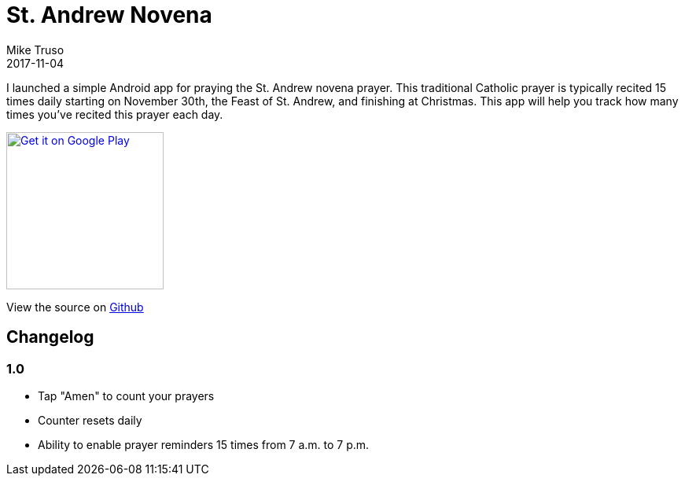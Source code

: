 = St. Andrew Novena
Mike Truso
2017-11-04
:jbake-type: post
:jbake-tags: android,novena
:jbake-status: published

I launched a simple Android app for praying the St. Andrew novena prayer.
This traditional Catholic prayer is typically recited 15 times daily starting on November 30th, the Feast of St. Andrew, and finishing at Christmas.
This app will help you track how many times you've recited this prayer each day.

image:/images/google-play-badge.png[
"Get it on Google Play",
link="https://play.google.com/store/apps/details?id=com.miketruso.standrewnovena&pcampaignid=MKT-Other-global-all-co-prtnr-py-PartBadge-Mar2515-1",
width=200]

View the source on https://github.com/mftruso/st-andrew-novena[Github]

== Changelog

=== 1.0
- Tap "Amen" to count your prayers
- Counter resets daily
- Ability to enable prayer reminders 15 times from 7 a.m. to 7 p.m.